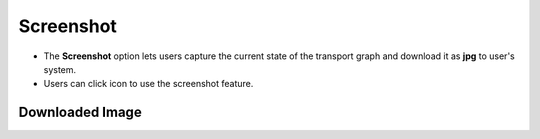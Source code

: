 ===================
Screenshot
===================

.. |screenshot| image:: ./images/screenshot.png
    :width: 20px

.. image:: ./images/screenshot.gif
   :align: center
   :width: 5000px

- The **Screenshot** option lets users capture the current state of the transport graph and download it as **jpg** to user's system.
- Users can click |screenshot| icon to use the screenshot feature.


Downloaded Image
--------------------

.. image:: ./images/screenshot-download.jpg
   :align: center
   :width: 5000px
